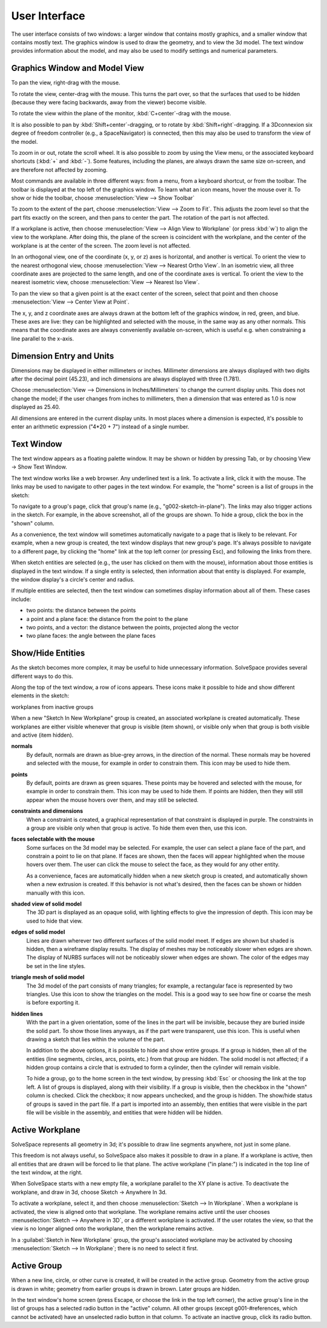 User Interface
###############

The user interface consists of two windows: a larger window that
contains mostly graphics, and a smaller window that contains mostly
text.  The graphics window is used to draw the geometry, and to view
the 3d model.  The text window provides information about the model,
and may also be used to modify settings and numerical parameters.


Graphics Window and Model View
==============================

To pan the view, right-drag with the mouse.

To rotate the view, center-drag with the mouse.  This turns the part
over, so that the surfaces that used to be hidden (because they were
facing backwards, away from the viewer) become visible.

To rotate the view within the plane of the monitor,
:kbd:`C+center`-drag with the mouse.

It is also possible to pan by :kbd:`Shift+center`-dragging, or to
rotate by :kbd:`Shift+right`-dragging.  If a 3Dconnexion six degree of
freedom controller (e.g., a SpaceNavigator) is connected, then this may
also be used to transform the view of the model.

To zoom in or out, rotate the scroll wheel.  It is also possible to
zoom by using the View menu, or the associated keyboard shortcuts
(:kbd:`+` and :kbd:`-`).  Some features, including the planes, are
always drawn the same size on-screen, and are therefore not affected by
zooming.

Most commands are available in three different ways: from a menu, from
a keyboard shortcut, or from the toolbar.  The toolbar is displayed at
the top left of the graphics window.  To learn what an icon means,
hover the mouse over it.  To show or hide the toolbar, choose
:menuselection:`View --> Show Toolbar`

To zoom to the extent of the part, choose :menuselection:`View --> Zoom
to Fit`.  This adjusts the zoom level so that the part fits exactly on
the screen, and then pans to center the part.  The rotation of the part
is not affected.

If a workplane is active, then choose :menuselection:`View --> Align
View to Workplane` (or press :kbd:`w`) to align the view to the 
workplane.  After doing this, the plane of the screen is coincident 
with the workplane, and the center of the workplane is at the center
of the screen.  The zoom level is not affected.

In an orthogonal view, one of the coordinate (x, y, or z) axes is
horizontal, and another is vertical.  To orient the view to the nearest
orthogonal view, choose  :menuselection:`View --> Nearest Ortho View`.
In an isometric view, all three coordinate axes are projected to the
same length, and one of the coordinate axes is vertical.  To orient the
view to the nearest isometric view, choose :menuselection:`View -->
Nearest Iso View`.

To pan the view so that a given point is at the exact center of the
screen, select that point and then choose :menuselection:`View -->
Center View at Point`.

The x, y, and z coordinate axes are always drawn at the bottom left of
the graphics window, in red, green, and blue.  These axes are live:
they can be highlighted and selected with the mouse, in the same way as
any other normals.  This means that the coordinate axes are always
conveniently available on-screen, which is useful e.g.  when
constraining a line parallel to the x-axis.


Dimension Entry and Units
=========================

Dimensions may be displayed in either millimeters or inches.
Millimeter dimensions are always displayed with two digits after the
decimal point (45.23), and inch dimensions are always displayed with
three (1.781).

Choose :menuselection:`View --> Dimensions in Inches/Millimeters` to
change the current display units.  This does not change the model;
if the user changes from inches to millimeters, then a dimension
that was entered as 1.0 is now displayed as 25.40.

All dimensions are entered in the current display units.  In most
places where a dimension is expected, it's possible to enter an
arithmetic expression ("4*20 + 7") instead of a single number.


Text Window
===========

The text window appears as a floating palette window.  It may be shown
or hidden by pressing Tab, or by choosing View → Show Text Window.

The text window works like a web browser.  Any underlined text is a
link.  To activate a link, click it with the mouse.  The links may be
used to navigate to other pages in the text window.  For example, the
"home" screen is a list of groups in the sketch:

To navigate to a group's page, click that group's name (e.g.,
"g002-sketch-in-plane").  The links may also trigger actions in the
sketch.  For example, in the above screenshot, all of the groups are
shown.  To hide a group, click the box in the "shown" column.

As a convenience, the text window will sometimes automatically navigate
to a page that is likely to be relevant.  For example, when a new group
is created, the text window displays that new group's page.  It's
always possible to navigate to a different page, by clicking the "home"
link at the top left corner (or pressing Esc), and following the links
from there.

When sketch entities are selected (e.g., the user has clicked on them
with the mouse), information about those entities is displayed in the
text window.  If a single entity is selected, then information about
that entity is displayed.  For example, the window display's a circle's
center and radius.

If multiple entities are selected, then the text window can sometimes
display information about all of them.  These cases include:

- two points: the distance between the points

- a point and a plane face: the distance from the point to the plane

- two points, and a vector: the distance between the points, projected
  along the vector

- two plane faces: the angle between the plane faces


Show/Hide Entities
==================

As the sketch becomes more complex, it may be useful to hide
unnecessary information.  SolveSpace provides several different ways to
do this.

Along the top of the text window, a row of icons appears.  These icons
make it possible to hide and show different elements in the sketch:

workplanes from inactive groups

When a new "Sketch In New Workplane" group is created, an associated
workplane is created automatically.  These workplanes are either
visible whenever that group is visible (item shown), or visible only
when that group is both visible and active (item hidden).


**normals**
  By default, normals are drawn as blue-grey arrows, in the direction
  of the normal.  These normals may be hovered and selected with the
  mouse, for example in order to constrain them.  This icon may be used
  to hide them.

**points**
  By default, points are drawn as green squares.  These points may be
  hovered and selected with the mouse, for example in order to
  constrain them.  This icon may be used to hide them.  If points are
  hidden, then they will still appear when the mouse hovers over them,
  and may still be selected.

**constraints and dimensions**
  When a constraint is created, a graphical representation of that
  constraint is displayed in purple.  The constraints in a group are
  visible only when that group is active.  To hide them even then, use
  this icon.

**faces selectable with the mouse**
  Some surfaces on the 3d model may be selected.  For example, the user
  can select a plane face of the part, and constrain a point to lie on
  that plane.  If faces are shown, then the faces will appear
  highlighted when the mouse hovers over them.  The user can click the
  mouse to select the face, as they would for any other entity.

  As a convenience, faces are automatically hidden when a new sketch
  group is created, and automatically shown when a new extrusion is
  created.  If this behavior is not what's desired, then the faces can
  be shown or hidden manually with this icon.

**shaded view of solid model**
  The 3D part is displayed as an opaque solid, with lighting effects to
  give the impression of depth.  This icon may be used to hide that
  view.

**edges of solid model**
  Lines are drawn wherever two different surfaces of the solid model
  meet. If edges are shown but shaded is hidden, then a wireframe
  display results. The display of meshes may be noticeably slower when
  edges are shown.  The display of NURBS surfaces will not be
  noticeably slower when edges are shown.  The color of the edges may
  be set in the line styles.

**triangle mesh of solid model**
  The 3d model of the part consists of many triangles; for example, a
  rectangular face is represented by two triangles.  Use this icon to
  show the triangles on the model.  This is a good way to see how fine
  or coarse the mesh is before exporting it.

**hidden lines**
  With the part in a given orientation, some of the lines in the part
  will be invisible, because they are buried inside the solid part.  To
  show those lines anyways, as if the part were transparent, use this
  icon.  This is useful when drawing a sketch that lies within the
  volume of the part.

  In addition to the above options, it is possible to hide and show
  entire groups.  If a group is hidden, then all of the entities (line
  segments, circles, arcs, points, etc.) from that group are hidden.
  The solid model is not affected; if a hidden group contains a circle
  that is extruded to form a cylinder, then the cylinder will remain
  visible.

  To hide a group, go to the home screen in the text window, by
  pressing :kbd:`Esc` or choosing the link at the top left.  A list of
  groups is displayed, along with their visibility.  If a group is
  visible, then the checkbox in the "shown" column is checked.  Click
  the checkbox; it now appears unchecked, and the group is hidden.  The
  show/hide status of groups is saved in the part file.  If a part is
  imported into an assembly, then entities that were visible in the
  part file will be visible in the assembly, and entities that were
  hidden will be hidden.


Active Workplane
================

SolveSpace represents all geometry in 3d; it's possible to draw line
segments anywhere, not just in some plane.

This freedom is not always useful, so SolveSpace also makes it possible
to draw in a plane.  If a workplane is active, then all entities that
are drawn will be forced to lie that plane.  The active workplane ("in
plane:") is indicated in the top line of the text window, at the right.

When SolveSpace starts with a new empty file, a workplane parallel to
the XY plane is active.  To deactivate the workplane, and draw in 3d,
choose Sketch → Anywhere In 3d.

To activate a workplane, select it, and then choose
:menuselection:`Sketch --> In Workplane`.  When a workplane is
activated, the view is aligned onto that workplane.  The workplane
remains active until the user chooses :menuselection:`Sketch -->
Anywhere in 3D`, or a different workplane is activated.  If the user
rotates the view, so that the view is no longer aligned onto the
workplane, then the workplane remains active.

In a :guilabel:`Sketch in New Workplane` group, the group's associated
workplane may be activated by choosing :menuselection:`Sketch --> In
Workplane`; there is no need to select it first.


Active Group
============

When a new line, circle, or other curve is created, it will be created
in the active group.  Geometry from the active group is drawn in white;
geometry from earlier groups is drawn in brown.  Later groups are
hidden.

In the text window's home screen (press Escape, or choose the link in
the top left corner), the active group's line in the list of groups has
a selected radio button in the "active" column.  All other groups
(except g001-#references, which cannot be activated) have an unselected
radio button in that column.  To activate an inactive group, click its
radio button.
